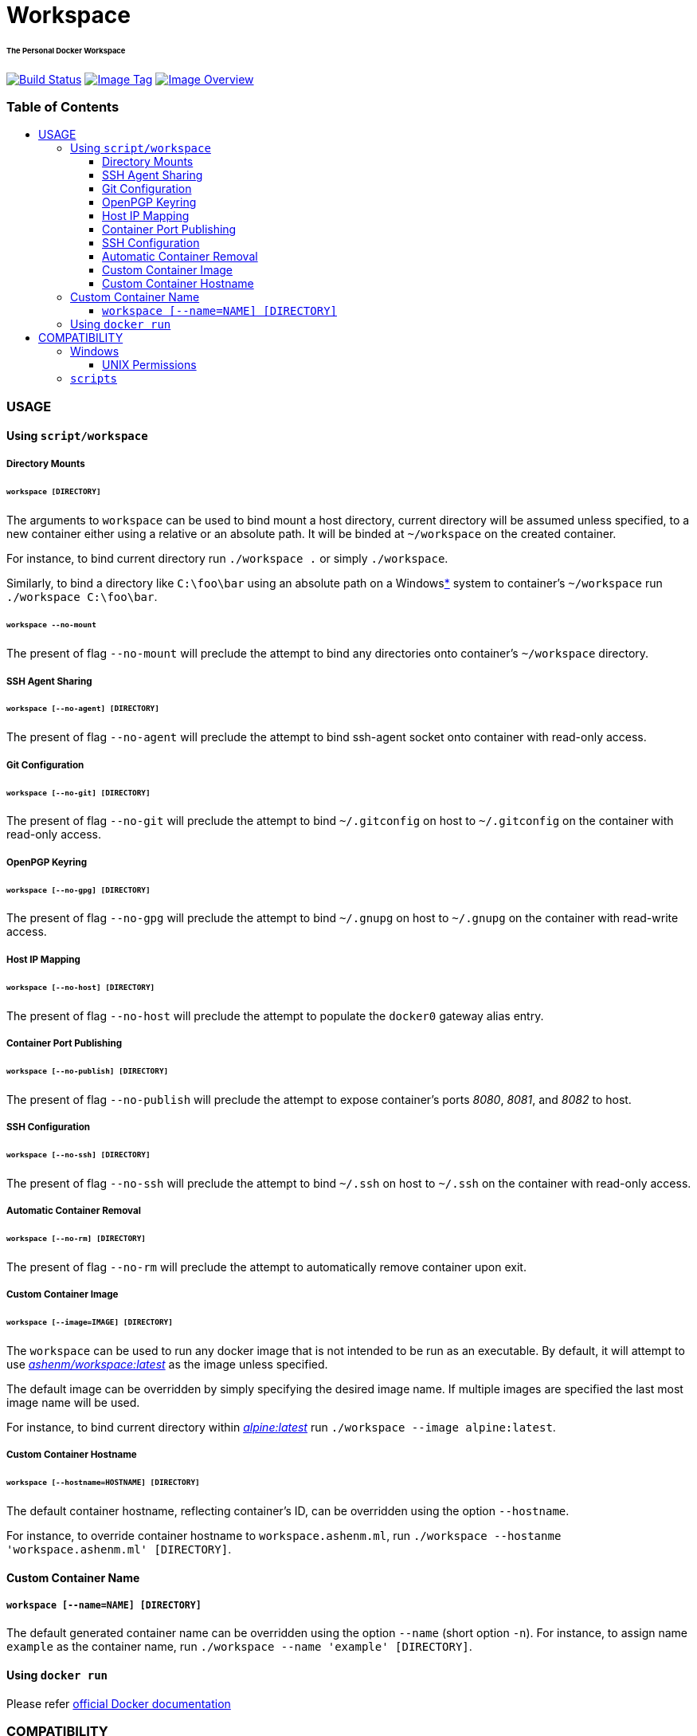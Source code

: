 = Workspace
:toc:
:toc-placement!:
:warning-caption: :warning:
:note-caption: :paperclip:

[discrete]
====== The Personal Docker Workspace
image:https://travis-ci.org/ashenm/workspace.svg?branch=latest["Build Status", link="https://travis-ci.org/ashenm/workspace"] image:https://img.shields.io/badge/tag-latest-blue.svg["Image Tag", link="https://github.com/ashenm/workspace/tree/latest"] image:https://images.microbadger.com/badges/image/ashenm/workspace.svg["Image Overview", link="https://hub.docker.com/r/ashenm/workspace/"]

[discrete]
=== Table of Contents
toc::[title="", levels=4]

=== USAGE

==== Using `script/workspace`
===== Directory Mounts
====== `workspace [DIRECTORY]`
The arguments to `workspace` can be used to bind mount a host directory, current directory will be assumed unless specified, to a new container either using a relative or an absolute path. It will be binded at `~/workspace` on the created container.

For instance, to bind current directory run `./workspace .` or simply `./workspace`.

Similarly, to bind a directory like `C:\foo\bar` using an absolute path on a Windows<<COMPATIBILITY, *>> system to container's `~/workspace` run `./workspace C:\foo\bar`.

====== `workspace --no-mount`
The present of flag `--no-mount` will preclude the attempt to bind any directories onto container's `~/workspace` directory.

===== SSH Agent Sharing
====== `workspace [--no-agent] [DIRECTORY]`
The present of flag `--no-agent` will preclude the attempt to bind ssh-agent socket onto container with read-only access.

===== Git Configuration
====== `workspace [--no-git] [DIRECTORY]`
The present of flag `--no-git` will preclude the attempt to bind `~/.gitconfig` on host to `~/.gitconfig` on the container with read-only access.

===== OpenPGP Keyring
====== `workspace [--no-gpg] [DIRECTORY]`
The present of flag `--no-gpg` will preclude the attempt to bind `~/.gnupg` on host to `~/.gnupg` on the container with read-write access.

===== Host IP Mapping
====== `workspace [--no-host] [DIRECTORY]`
The present of flag `--no-host` will preclude the attempt to populate the `docker0` gateway alias entry.

===== Container Port Publishing
====== `workspace [--no-publish] [DIRECTORY]`
The present of flag `--no-publish` will preclude the attempt to expose container's ports _8080_, _8081_, and _8082_ to host.

===== SSH Configuration
====== `workspace [--no-ssh] [DIRECTORY]`
The present of flag `--no-ssh` will preclude the attempt to bind `~/.ssh` on host to `~/.ssh` on the container with read-only access.

===== Automatic Container Removal
====== `workspace [--no-rm] [DIRECTORY]`
The present of flag `--no-rm` will preclude the attempt to automatically remove container upon exit.

===== Custom Container Image
====== `workspace [--image=IMAGE] [DIRECTORY]`
The `workspace` can be used to run any docker image that is not intended to be run as an executable. By default, it will attempt to use link:https://hub.docker.com/r/ashenm/workspace[_ashenm/workspace:latest_] as the image unless specified.

The default image can be overridden by simply specifying the desired image name. If multiple images are specified the last most image name will be used.

For instance, to bind current directory within link:https://hub.docker.com/_/alpine[__alpine:latest__] run `./workspace --image alpine:latest`.

===== Custom Container Hostname
====== `workspace [--hostname=HOSTNAME] [DIRECTORY]`
The default container hostname, reflecting container's ID, can be overridden using the option `--hostname`.

For instance, to override container hostname to `workspace.ashenm.ml`, run `./workspace --hostanme 'workspace.ashenm.ml' [DIRECTORY]`.

==== Custom Container Name
===== `workspace [--name=NAME] [DIRECTORY]`
The default generated container name can be overridden using the option `--name` (short option `-n`). For instance, to assign name `example` as the container name, run `./workspace --name 'example' [DIRECTORY]`.

==== Using `docker run`
Please refer link:https://docs.docker.com/engine/reference/commandline/run[official Docker documentation]

=== COMPATIBILITY

==== Windows
===== UNIX Permissions
The Docker Desktop currently uses SMB/CIFS for host volumes and therefore does not support multiple users nor different file permissions on host mounts.

A mundane solution would be to use link:https://docs.docker.com/storage/volumes/[_Docker Volumes_] which are independent of the directory structure of the host machine. The `volume/workspace.cmd` facilitate ease administration of Docker Volumes allowing <<_workspace_create, creation>>, <<_workspace_backup, backup>>, <<_workspace_push, upload>>, and <<_workspace_delete, deletion>>.

====== `workspace create`
Creates a new Docker Volume named _workspace_ that containers can consume and store data in.

====== `workspace backup`
Creates a gzip tarball in the current working directory from the files stored in Docker Volume _workspace_.

====== `workspace push`
Clones current working directory into the Docker Volume _workspace_.

====== `workspace delete`
Removes Docker Volume _workspace_.

====== `workspace update`
Updates facilitator scripts to the latest

==== `scripts`
Given that link:https://www.docker.com/[Docker] is installed, the facilitator scripts provided can be used with any shell that is is _Bourne SHell_ compatible.

For _Microsoft Windows_ use a POSIX-compliant run-time environment such as _MSYS_ or _Cygwin_ with link:https://github.com/rprichard/winpty[_WinPTY_] or Microsoft's own link:https://docs.microsoft.com/en-us/windows/wsl/about[_Windows Subsystem for Linux_].
